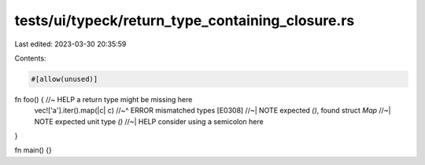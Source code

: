 tests/ui/typeck/return_type_containing_closure.rs
=================================================

Last edited: 2023-03-30 20:35:59

Contents:

.. code-block:: rs

    #[allow(unused)]
fn foo() { //~ HELP a return type might be missing here
    vec!['a'].iter().map(|c| c)
    //~^ ERROR mismatched types [E0308]
    //~| NOTE expected `()`, found struct `Map`
    //~| NOTE expected unit type `()`
    //~| HELP consider using a semicolon here
}

fn main() {}


